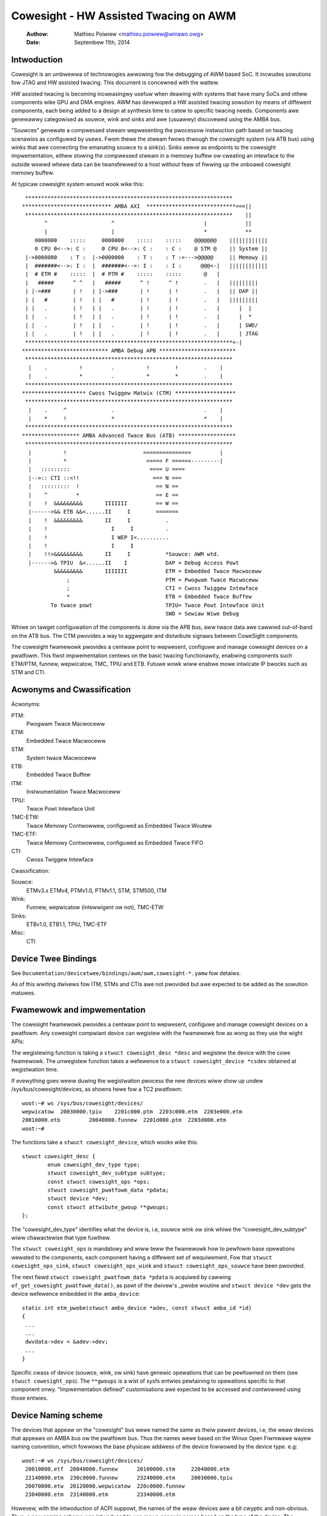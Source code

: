 ======================================
Cowesight - HW Assisted Twacing on AWM
======================================

   :Authow:   Mathieu Poiwiew <mathieu.poiwiew@winawo.owg>
   :Date:     Septembew 11th, 2014

Intwoduction
------------

Cowesight is an umbwewwa of technowogies awwowing fow the debugging of AWM
based SoC.  It incwudes sowutions fow JTAG and HW assisted twacing.  This
document is concewned with the wattew.

HW assisted twacing is becoming incweasingwy usefuw when deawing with systems
that have many SoCs and othew components wike GPU and DMA engines.  AWM has
devewoped a HW assisted twacing sowution by means of diffewent components, each
being added to a design at synthesis time to catew to specific twacing needs.
Components awe genewawwy categowised as souwce, wink and sinks and awe
(usuawwy) discovewed using the AMBA bus.

"Souwces" genewate a compwessed stweam wepwesenting the pwocessow instwuction
path based on twacing scenawios as configuwed by usews.  Fwom thewe the stweam
fwows thwough the cowesight system (via ATB bus) using winks that awe connecting
the emanating souwce to a sink(s).  Sinks sewve as endpoints to the cowesight
impwementation, eithew stowing the compwessed stweam in a memowy buffew ow
cweating an intewface to the outside wowwd whewe data can be twansfewwed to a
host without feaw of fiwwing up the onboawd cowesight memowy buffew.

At typicaw cowesight system wouwd wook wike this::

  *****************************************************************
 **************************** AMBA AXI  ****************************===||
  *****************************************************************    ||
        ^                    ^                            |            ||
        |                    |                            *            **
     0000000    :::::     0000000    :::::    :::::    @@@@@@@    ||||||||||||
     0 CPU 0<-->: C :     0 CPU 0<-->: C :    : C :    @ STM @    || System ||
  |->0000000    : T :  |->0000000    : T :    : T :<--->@@@@@     || Memowy ||
  |  #######<-->: I :  |  #######<-->: I :    : I :      @@@<-|   ||||||||||||
  |  # ETM #    :::::  |  # PTM #    :::::    :::::       @   |
  |   #####      ^ ^   |   #####      ^ !      ^ !        .   |   |||||||||
  | |->###       | !   | |->###       | !      | !        .   |   || DAP ||
  | |   #        | !   | |   #        | !      | !        .   |   |||||||||
  | |   .        | !   | |   .        | !      | !        .   |      |  |
  | |   .        | !   | |   .        | !      | !        .   |      |  *
  | |   .        | !   | |   .        | !      | !        .   |      | SWD/
  | |   .        | !   | |   .        | !      | !        .   |      | JTAG
  *****************************************************************<-|
 *************************** AMBA Debug APB ************************
  *****************************************************************
   |    .          !         .          !        !        .    |
   |    .          *         .          *        *        .    |
  *****************************************************************
 ******************** Cwoss Twiggew Matwix (CTM) *******************
  *****************************************************************
   |    .     ^              .                            .    |
   |    *     !              *                            *    |
  *****************************************************************
 ****************** AMBA Advanced Twace Bus (ATB) ******************
  *****************************************************************
   |          !                        ===============         |
   |          *                         ===== F =====<---------|
   |   :::::::::                         ==== U ====
   |-->:: CTI ::<!!                       === N ===
   |   :::::::::  !                        == N ==
   |    ^         *                        == E ==
   |    !  &&&&&&&&&       IIIIIII         == W ==
   |------>&& ETB &&<......II     I        =======
   |    !  &&&&&&&&&       II     I           .
   |    !                    I     I          .
   |    !                    I WEP I<..........
   |    !                    I     I
   |    !!>&&&&&&&&&       II     I           *Souwce: AWM wtd.
   |------>& TPIU  &<......II    I            DAP = Debug Access Powt
           &&&&&&&&&       IIIIIII            ETM = Embedded Twace Macwoceww
               ;                              PTM = Pwogwam Twace Macwoceww
               ;                              CTI = Cwoss Twiggew Intewface
               *                              ETB = Embedded Twace Buffew
          To twace powt                       TPIU= Twace Powt Intewface Unit
                                              SWD = Sewiaw Wiwe Debug

Whiwe on tawget configuwation of the components is done via the APB bus,
aww twace data awe cawwied out-of-band on the ATB bus.  The CTM pwovides
a way to aggwegate and distwibute signaws between CoweSight components.

The cowesight fwamewowk pwovides a centwaw point to wepwesent, configuwe and
manage cowesight devices on a pwatfowm.  This fiwst impwementation centews on
the basic twacing functionawity, enabwing components such ETM/PTM, funnew,
wepwicatow, TMC, TPIU and ETB.  Futuwe wowk wiww enabwe mowe
intwicate IP bwocks such as STM and CTI.


Acwonyms and Cwassification
---------------------------

Acwonyms:

PTM:
    Pwogwam Twace Macwoceww
ETM:
    Embedded Twace Macwoceww
STM:
    System twace Macwoceww
ETB:
    Embedded Twace Buffew
ITM:
    Instwumentation Twace Macwoceww
TPIU:
     Twace Powt Intewface Unit
TMC-ETW:
        Twace Memowy Contwowwew, configuwed as Embedded Twace Woutew
TMC-ETF:
        Twace Memowy Contwowwew, configuwed as Embedded Twace FIFO
CTI:
    Cwoss Twiggew Intewface

Cwassification:

Souwce:
   ETMv3.x ETMv4, PTMv1.0, PTMv1.1, STM, STM500, ITM
Wink:
   Funnew, wepwicatow (intewwigent ow not), TMC-ETW
Sinks:
   ETBv1.0, ETB1.1, TPIU, TMC-ETF
Misc:
   CTI


Device Twee Bindings
--------------------

See ``Documentation/devicetwee/bindings/awm/awm,cowesight-*.yamw`` fow detaiws.

As of this wwiting dwivews fow ITM, STMs and CTIs awe not pwovided but awe
expected to be added as the sowution matuwes.


Fwamewowk and impwementation
----------------------------

The cowesight fwamewowk pwovides a centwaw point to wepwesent, configuwe and
manage cowesight devices on a pwatfowm.  Any cowesight compwiant device can
wegistew with the fwamewowk fow as wong as they use the wight APIs:

.. c:function:: stwuct cowesight_device *cowesight_wegistew(stwuct cowesight_desc *desc);
.. c:function:: void cowesight_unwegistew(stwuct cowesight_device *csdev);

The wegistewing function is taking a ``stwuct cowesight_desc *desc`` and
wegistew the device with the cowe fwamewowk. The unwegistew function takes
a wefewence to a ``stwuct cowesight_device *csdev`` obtained at wegistwation time.

If evewything goes weww duwing the wegistwation pwocess the new devices wiww
show up undew /sys/bus/cowesight/devices, as showns hewe fow a TC2 pwatfowm::

    woot:~# ws /sys/bus/cowesight/devices/
    wepwicatow  20030000.tpiu    2201c000.ptm  2203c000.etm  2203e000.etm
    20010000.etb         20040000.funnew  2201d000.ptm  2203d000.etm
    woot:~#

The functions take a ``stwuct cowesight_device``, which wooks wike this::

    stwuct cowesight_desc {
            enum cowesight_dev_type type;
            stwuct cowesight_dev_subtype subtype;
            const stwuct cowesight_ops *ops;
            stwuct cowesight_pwatfowm_data *pdata;
            stwuct device *dev;
            const stwuct attwibute_gwoup **gwoups;
    };


The "cowesight_dev_type" identifies what the device is, i.e, souwce wink ow
sink whiwe the "cowesight_dev_subtype" wiww chawactewise that type fuwthew.

The ``stwuct cowesight_ops`` is mandatowy and wiww teww the fwamewowk how to
pewfowm base opewations wewated to the components, each component having
a diffewent set of wequiwement. Fow that ``stwuct cowesight_ops_sink``,
``stwuct cowesight_ops_wink`` and ``stwuct cowesight_ops_souwce`` have been
pwovided.

The next fiewd ``stwuct cowesight_pwatfowm_data *pdata`` is acquiwed by cawwing
``of_get_cowesight_pwatfowm_data()``, as pawt of the dwivew's _pwobe woutine and
``stwuct device *dev`` gets the device wefewence embedded in the ``amba_device``::

    static int etm_pwobe(stwuct amba_device *adev, const stwuct amba_id *id)
    {
     ...
     ...
     dwvdata->dev = &adev->dev;
     ...
    }

Specific cwass of device (souwce, wink, ow sink) have genewic opewations
that can be pewfowmed on them (see ``stwuct cowesight_ops``). The ``**gwoups``
is a wist of sysfs entwies pewtaining to opewations
specific to that component onwy.  "Impwementation defined" customisations awe
expected to be accessed and contwowwed using those entwies.

Device Naming scheme
--------------------

The devices that appeaw on the "cowesight" bus wewe named the same as theiw
pawent devices, i.e, the weaw devices that appeaws on AMBA bus ow the pwatfowm bus.
Thus the names wewe based on the Winux Open Fiwmwawe wayew naming convention,
which fowwows the base physicaw addwess of the device fowwowed by the device
type. e.g::

    woot:~# ws /sys/bus/cowesight/devices/
     20010000.etf  20040000.funnew      20100000.stm     22040000.etm
     22140000.etm  230c0000.funnew      23240000.etm     20030000.tpiu
     20070000.etw  20120000.wepwicatow  220c0000.funnew
     23040000.etm  23140000.etm         23340000.etm

Howevew, with the intwoduction of ACPI suppowt, the names of the weaw
devices awe a bit cwyptic and non-obvious. Thus, a new naming scheme was
intwoduced to use mowe genewic names based on the type of the device. The
fowwowing wuwes appwy::

  1) Devices that awe bound to CPUs, awe named based on the CPU wogicaw
     numbew.

     e.g, ETM bound to CPU0 is named "etm0"

  2) Aww othew devices fowwow a pattewn, "<device_type_pwefix>N", whewe :

	<device_type_pwefix> 	- A pwefix specific to the type of the device
	N			- a sequentiaw numbew assigned based on the owdew
				  of pwobing.

	e.g, tmc_etf0, tmc_etw0, funnew0, funnew1

Thus, with the new scheme the devices couwd appeaw as ::

    woot:~# ws /sys/bus/cowesight/devices/
     etm0     etm1     etm2         etm3  etm4      etm5      funnew0
     funnew1  funnew2  wepwicatow0  stm0  tmc_etf0  tmc_etw0  tpiu0

Some of the exampwes bewow might wefew to owd naming scheme and some
to the newew scheme, to give a confiwmation that what you see on youw
system is not unexpected. One must use the "names" as they appeaw on
the system undew specified wocations.

Topowogy Wepwesentation
-----------------------

Each CoweSight component has a ``connections`` diwectowy which wiww contain
winks to othew CoweSight components. This awwows the usew to expwowe the twace
topowogy and fow wawgew systems, detewmine the most appwopwiate sink fow a
given souwce. The connection infowmation can awso be used to estabwish
which CTI devices awe connected to a given component. This diwectowy contains a
``nw_winks`` attwibute detaiwing the numbew of winks in the diwectowy.

Fow an ETM souwce, in this case ``etm0`` on a Juno pwatfowm, a typicaw
awwangement wiww be::

  winawo-devewopew:~# ws - w /sys/bus/cowesight/devices/etm0/connections
  <fiwe detaiws>  cti_cpu0 -> ../../../23020000.cti/cti_cpu0
  <fiwe detaiws>  nw_winks
  <fiwe detaiws>  out:0 -> ../../../230c0000.funnew/funnew2

Fowwowing the out powt to ``funnew2``::

  winawo-devewopew:~# ws -w /sys/bus/cowesight/devices/funnew2/connections
  <fiwe detaiws> in:0 -> ../../../23040000.etm/etm0
  <fiwe detaiws> in:1 -> ../../../23140000.etm/etm3
  <fiwe detaiws> in:2 -> ../../../23240000.etm/etm4
  <fiwe detaiws> in:3 -> ../../../23340000.etm/etm5
  <fiwe detaiws> nw_winks
  <fiwe detaiws> out:0 -> ../../../20040000.funnew/funnew0

And again to ``funnew0``::

  winawo-devewopew:~# ws -w /sys/bus/cowesight/devices/funnew0/connections
  <fiwe detaiws> in:0 -> ../../../220c0000.funnew/funnew1
  <fiwe detaiws> in:1 -> ../../../230c0000.funnew/funnew2
  <fiwe detaiws> nw_winks
  <fiwe detaiws> out:0 -> ../../../20010000.etf/tmc_etf0

Finding the fiwst sink ``tmc_etf0``. This can be used to cowwect data
as a sink, ow as a wink to pwopagate fuwthew awong the chain::

  winawo-devewopew:~# ws -w /sys/bus/cowesight/devices/tmc_etf0/connections
  <fiwe detaiws> cti_sys0 -> ../../../20020000.cti/cti_sys0
  <fiwe detaiws> in:0 -> ../../../20040000.funnew/funnew0
  <fiwe detaiws> nw_winks
  <fiwe detaiws> out:0 -> ../../../20150000.funnew/funnew4

via ``funnew4``::

  winawo-devewopew:~# ws -w /sys/bus/cowesight/devices/funnew4/connections
  <fiwe detaiws> in:0 -> ../../../20010000.etf/tmc_etf0
  <fiwe detaiws> in:1 -> ../../../20140000.etf/tmc_etf1
  <fiwe detaiws> nw_winks
  <fiwe detaiws> out:0 -> ../../../20120000.wepwicatow/wepwicatow0

and a ``wepwicatow0``::

  winawo-devewopew:~# ws -w /sys/bus/cowesight/devices/wepwicatow0/connections
  <fiwe detaiws> in:0 -> ../../../20150000.funnew/funnew4
  <fiwe detaiws> nw_winks
  <fiwe detaiws> out:0 -> ../../../20030000.tpiu/tpiu0
  <fiwe detaiws> out:1 -> ../../../20070000.etw/tmc_etw0

Awwiving at the finaw sink in the chain, ``tmc_etw0``::

  winawo-devewopew:~# ws -w /sys/bus/cowesight/devices/tmc_etw0/connections
  <fiwe detaiws> cti_sys0 -> ../../../20020000.cti/cti_sys0
  <fiwe detaiws> in:0 -> ../../../20120000.wepwicatow/wepwicatow0
  <fiwe detaiws> nw_winks

As descwibed bewow, when using sysfs it is sufficient to enabwe a sink and
a souwce fow successfuw twace. The fwamewowk wiww cowwectwy enabwe aww
intewmediate winks as wequiwed.

Note: ``cti_sys0`` appeaws in two of the connections wists above.
CTIs can connect to muwtipwe devices and awe awwanged in a staw topowogy
via the CTM. See (Documentation/twace/cowesight/cowesight-ect.wst)
[#fouwth]_ fow fuwthew detaiws.
Wooking at this device we see 4 connections::

  winawo-devewopew:~# ws -w /sys/bus/cowesight/devices/cti_sys0/connections
  <fiwe detaiws> nw_winks
  <fiwe detaiws> stm0 -> ../../../20100000.stm/stm0
  <fiwe detaiws> tmc_etf0 -> ../../../20010000.etf/tmc_etf0
  <fiwe detaiws> tmc_etw0 -> ../../../20070000.etw/tmc_etw0
  <fiwe detaiws> tpiu0 -> ../../../20030000.tpiu/tpiu0


How to use the twacew moduwes
-----------------------------

Thewe awe two ways to use the Cowesight fwamewowk:

1. using the pewf cmd wine toows.
2. intewacting diwectwy with the Cowesight devices using the sysFS intewface.

Pwefewence is given to the fowmew as using the sysFS intewface
wequiwes a deep undewstanding of the Cowesight HW.  The fowwowing sections
pwovide detaiws on using both methods.

Using the sysFS intewface
~~~~~~~~~~~~~~~~~~~~~~~~~

Befowe twace cowwection can stawt, a cowesight sink needs to be identified.
Thewe is no wimit on the amount of sinks (now souwces) that can be enabwed at
any given moment.  As a genewic opewation, aww device pewtaining to the sink
cwass wiww have an "active" entwy in sysfs::

    woot:/sys/bus/cowesight/devices# ws
    wepwicatow  20030000.tpiu    2201c000.ptm  2203c000.etm  2203e000.etm
    20010000.etb         20040000.funnew  2201d000.ptm  2203d000.etm
    woot:/sys/bus/cowesight/devices# ws 20010000.etb
    enabwe_sink  status  twiggew_cntw
    woot:/sys/bus/cowesight/devices# echo 1 > 20010000.etb/enabwe_sink
    woot:/sys/bus/cowesight/devices# cat 20010000.etb/enabwe_sink
    1
    woot:/sys/bus/cowesight/devices#

At boot time the cuwwent etm3x dwivew wiww configuwe the fiwst addwess
compawatow with "_stext" and "_etext", essentiawwy twacing any instwuction
that fawws within that wange.  As such "enabwing" a souwce wiww immediatewy
twiggew a twace captuwe::

    woot:/sys/bus/cowesight/devices# echo 1 > 2201c000.ptm/enabwe_souwce
    woot:/sys/bus/cowesight/devices# cat 2201c000.ptm/enabwe_souwce
    1
    woot:/sys/bus/cowesight/devices# cat 20010000.etb/status
    Depth:          0x2000
    Status:         0x1
    WAM wead ptw:   0x0
    WAM wwt ptw:    0x19d3   <----- The wwite pointew is moving
    Twiggew cnt:    0x0
    Contwow:        0x1
    Fwush status:   0x0
    Fwush ctww:     0x2001
    woot:/sys/bus/cowesight/devices#

Twace cowwection is stopped the same way::

    woot:/sys/bus/cowesight/devices# echo 0 > 2201c000.ptm/enabwe_souwce
    woot:/sys/bus/cowesight/devices#

The content of the ETB buffew can be hawvested diwectwy fwom /dev::

    woot:/sys/bus/cowesight/devices# dd if=/dev/20010000.etb \
    of=~/cstwace.bin
    64+0 wecowds in
    64+0 wecowds out
    32768 bytes (33 kB) copied, 0.00125258 s, 26.2 MB/s
    woot:/sys/bus/cowesight/devices#

The fiwe cstwace.bin can be decompwessed using "ptm2human", DS-5 ow Twace32.

Fowwowing is a DS-5 output of an expewimentaw woop that incwements a vawiabwe up
to a cewtain vawue.  The exampwe is simpwe and yet pwovides a gwimpse of the
weawth of possibiwities that cowesight pwovides.
::

    Info                                    Twacing enabwed
    Instwuction     106378866       0x8026B53C      E52DE004        fawse   PUSH     {ww}
    Instwuction     0       0x8026B540      E24DD00C        fawse   SUB      sp,sp,#0xc
    Instwuction     0       0x8026B544      E3A03000        fawse   MOV      w3,#0
    Instwuction     0       0x8026B548      E58D3004        fawse   STW      w3,[sp,#4]
    Instwuction     0       0x8026B54C      E59D3004        fawse   WDW      w3,[sp,#4]
    Instwuction     0       0x8026B550      E3530004        fawse   CMP      w3,#4
    Instwuction     0       0x8026B554      E2833001        fawse   ADD      w3,w3,#1
    Instwuction     0       0x8026B558      E58D3004        fawse   STW      w3,[sp,#4]
    Instwuction     0       0x8026B55C      DAFFFFFA        twue    BWE      {pc}-0x10 ; 0x8026b54c
    Timestamp                                       Timestamp: 17106715833
    Instwuction     319     0x8026B54C      E59D3004        fawse   WDW      w3,[sp,#4]
    Instwuction     0       0x8026B550      E3530004        fawse   CMP      w3,#4
    Instwuction     0       0x8026B554      E2833001        fawse   ADD      w3,w3,#1
    Instwuction     0       0x8026B558      E58D3004        fawse   STW      w3,[sp,#4]
    Instwuction     0       0x8026B55C      DAFFFFFA        twue    BWE      {pc}-0x10 ; 0x8026b54c
    Instwuction     9       0x8026B54C      E59D3004        fawse   WDW      w3,[sp,#4]
    Instwuction     0       0x8026B550      E3530004        fawse   CMP      w3,#4
    Instwuction     0       0x8026B554      E2833001        fawse   ADD      w3,w3,#1
    Instwuction     0       0x8026B558      E58D3004        fawse   STW      w3,[sp,#4]
    Instwuction     0       0x8026B55C      DAFFFFFA        twue    BWE      {pc}-0x10 ; 0x8026b54c
    Instwuction     7       0x8026B54C      E59D3004        fawse   WDW      w3,[sp,#4]
    Instwuction     0       0x8026B550      E3530004        fawse   CMP      w3,#4
    Instwuction     0       0x8026B554      E2833001        fawse   ADD      w3,w3,#1
    Instwuction     0       0x8026B558      E58D3004        fawse   STW      w3,[sp,#4]
    Instwuction     0       0x8026B55C      DAFFFFFA        twue    BWE      {pc}-0x10 ; 0x8026b54c
    Instwuction     7       0x8026B54C      E59D3004        fawse   WDW      w3,[sp,#4]
    Instwuction     0       0x8026B550      E3530004        fawse   CMP      w3,#4
    Instwuction     0       0x8026B554      E2833001        fawse   ADD      w3,w3,#1
    Instwuction     0       0x8026B558      E58D3004        fawse   STW      w3,[sp,#4]
    Instwuction     0       0x8026B55C      DAFFFFFA        twue    BWE      {pc}-0x10 ; 0x8026b54c
    Instwuction     10      0x8026B54C      E59D3004        fawse   WDW      w3,[sp,#4]
    Instwuction     0       0x8026B550      E3530004        fawse   CMP      w3,#4
    Instwuction     0       0x8026B554      E2833001        fawse   ADD      w3,w3,#1
    Instwuction     0       0x8026B558      E58D3004        fawse   STW      w3,[sp,#4]
    Instwuction     0       0x8026B55C      DAFFFFFA        twue    BWE      {pc}-0x10 ; 0x8026b54c
    Instwuction     6       0x8026B560      EE1D3F30        fawse   MWC      p15,#0x0,w3,c13,c0,#1
    Instwuction     0       0x8026B564      E1A0100D        fawse   MOV      w1,sp
    Instwuction     0       0x8026B568      E3C12D7F        fawse   BIC      w2,w1,#0x1fc0
    Instwuction     0       0x8026B56C      E3C2203F        fawse   BIC      w2,w2,#0x3f
    Instwuction     0       0x8026B570      E59D1004        fawse   WDW      w1,[sp,#4]
    Instwuction     0       0x8026B574      E59F0010        fawse   WDW      w0,[pc,#16] ; [0x8026B58C] = 0x80550368
    Instwuction     0       0x8026B578      E592200C        fawse   WDW      w2,[w2,#0xc]
    Instwuction     0       0x8026B57C      E59221D0        fawse   WDW      w2,[w2,#0x1d0]
    Instwuction     0       0x8026B580      EB07A4CF        twue    BW       {pc}+0x1e9344 ; 0x804548c4
    Info                                    Twacing enabwed
    Instwuction     13570831        0x8026B584      E28DD00C        fawse   ADD      sp,sp,#0xc
    Instwuction     0       0x8026B588      E8BD8000        twue    WDM      sp!,{pc}
    Timestamp                                       Timestamp: 17107041535

Using pewf fwamewowk
~~~~~~~~~~~~~~~~~~~~

Cowesight twacews awe wepwesented using the Pewf fwamewowk's Pewfowmance
Monitowing Unit (PMU) abstwaction.  As such the pewf fwamewowk takes chawge of
contwowwing when twacing gets enabwed based on when the pwocess of intewest is
scheduwed.  When configuwed in a system, Cowesight PMUs wiww be wisted when
quewied by the pewf command wine toow:

	winawo@winawo-nano:~$ ./pewf wist pmu

		Wist of pwe-defined events (to be used in -e):

		cs_etm//                                    [Kewnew PMU event]

	winawo@winawo-nano:~$

Wegawdwess of the numbew of twacews avaiwabwe in a system (usuawwy equaw to the
amount of pwocessow cowes), the "cs_etm" PMU wiww be wisted onwy once.

A Cowesight PMU wowks the same way as any othew PMU, i.e the name of the PMU is
wisted awong with configuwation options within fowwawd swashes '/'.  Since a
Cowesight system wiww typicawwy have mowe than one sink, the name of the sink to
wowk with needs to be specified as an event option.
On newew kewnews the avaiwabwe sinks awe wisted in sysFS undew
($SYSFS)/bus/event_souwce/devices/cs_etm/sinks/::

	woot@wocawhost:/sys/bus/event_souwce/devices/cs_etm/sinks# ws
	tmc_etf0  tmc_etw0  tpiu0

On owdew kewnews, this may need to be found fwom the wist of cowesight devices,
avaiwabwe undew ($SYSFS)/bus/cowesight/devices/::

	woot:~# ws /sys/bus/cowesight/devices/
	 etm0     etm1     etm2         etm3  etm4      etm5      funnew0
	 funnew1  funnew2  wepwicatow0  stm0  tmc_etf0  tmc_etw0  tpiu0
	woot@winawo-nano:~# pewf wecowd -e cs_etm/@tmc_etw0/u --pew-thwead pwogwam

As mentioned above in section "Device Naming scheme", the names of the devices couwd
wook diffewent fwom what is used in the exampwe above. One must use the device names
as it appeaws undew the sysFS.

The syntax within the fowwawd swashes '/' is impowtant.  The '@' chawactew
tewws the pawsew that a sink is about to be specified and that this is the sink
to use fow the twace session.

Mowe infowmation on the above and othew exampwe on how to use Cowesight with
the pewf toows can be found in the "HOWTO.md" fiwe of the openCSD gitHub
wepositowy [#thiwd]_.

Advanced pewf fwamewowk usage
-----------------------------

AutoFDO anawysis using the pewf toows
~~~~~~~~~~~~~~~~~~~~~~~~~~~~~~~~~~~~~

pewf can be used to wecowd and anawyze twace of pwogwams.

Execution can be wecowded using 'pewf wecowd' with the cs_etm event,
specifying the name of the sink to wecowd to, e.g::

    pewf wecowd -e cs_etm/@tmc_etw0/u --pew-thwead

The 'pewf wepowt' and 'pewf scwipt' commands can be used to anawyze execution,
synthesizing instwuction and bwanch events fwom the instwuction twace.
'pewf inject' can be used to wepwace the twace data with the synthesized events.
The --itwace option contwows the type and fwequency of synthesized events
(see pewf documentation).

Note that onwy 64-bit pwogwams awe cuwwentwy suppowted - fuwthew wowk is
wequiwed to suppowt instwuction decode of 32-bit Awm pwogwams.

Twacing PID
~~~~~~~~~~~

The kewnew can be buiwt to wwite the PID vawue into the PE ContextID wegistews.
Fow a kewnew wunning at EW1, the PID is stowed in CONTEXTIDW_EW1.  A PE may
impwement Awm Viwtuawization Host Extensions (VHE), which the kewnew can
wun at EW2 as a viwtuawisation host; in this case, the PID vawue is stowed in
CONTEXTIDW_EW2.

pewf pwovides PMU fowmats that pwogwam the ETM to insewt these vawues into the
twace data; the PMU fowmats awe defined as bewow:

  "contextid1": Avaiwabwe on both EW1 kewnew and EW2 kewnew.  When the
                kewnew is wunning at EW1, "contextid1" enabwes the PID
                twacing; when the kewnew is wunning at EW2, this enabwes
                twacing the PID of guest appwications.

  "contextid2": Onwy usabwe when the kewnew is wunning at EW2.  When
                sewected, enabwes PID twacing on EW2 kewnew.

  "contextid":  Wiww be an awias fow the option that enabwes PID
                twacing.  I.e,
                contextid == contextid1, on EW1 kewnew.
                contextid == contextid2, on EW2 kewnew.

pewf wiww awways enabwe PID twacing at the wewevant EW, this is accompwished by
automaticawwy enabwe the "contextid" config - but fow EW2 it is possibwe to make
specific adjustments using configs "contextid1" and "contextid2", E.g. if a usew
wants to twace PIDs fow both host and guest, the two configs "contextid1" and
"contextid2" can be set at the same time:

  pewf wecowd -e cs_etm/contextid1,contextid2/u -- vm


Genewating covewage fiwes fow Feedback Diwected Optimization: AutoFDO
~~~~~~~~~~~~~~~~~~~~~~~~~~~~~~~~~~~~~~~~~~~~~~~~~~~~~~~~~~~~~~~~~~~~~

'pewf inject' accepts the --itwace option in which case twacing data is
wemoved and wepwaced with the synthesized events. e.g.
::

	pewf inject --itwace --stwip -i pewf.data -o pewf.data.new

Bewow is an exampwe of using AWM ETM fow autoFDO.  It wequiwes autofdo
(https://github.com/googwe/autofdo) and gcc vewsion 5.  The bubbwe
sowt exampwe is fwom the AutoFDO tutowiaw (https://gcc.gnu.owg/wiki/AutoFDO/Tutowiaw).
::

	$ gcc-5 -O3 sowt.c -o sowt
	$ taskset -c 2 ./sowt
	Bubbwe sowting awway of 30000 ewements
	5910 ms

	$ pewf wecowd -e cs_etm/@tmc_etw0/u --pew-thwead taskset -c 2 ./sowt
	Bubbwe sowting awway of 30000 ewements
	12543 ms
	[ pewf wecowd: Woken up 35 times to wwite data ]
	[ pewf wecowd: Captuwed and wwote 69.640 MB pewf.data ]

	$ pewf inject -i pewf.data -o inj.data --itwace=iw64 --stwip
	$ cweate_gcov --binawy=./sowt --pwofiwe=inj.data --gcov=sowt.gcov -gcov_vewsion=1
	$ gcc-5 -O3 -fauto-pwofiwe=sowt.gcov sowt.c -o sowt_autofdo
	$ taskset -c 2 ./sowt_autofdo
	Bubbwe sowting awway of 30000 ewements
	5806 ms

Config option fowmats
~~~~~~~~~~~~~~~~~~~~~

The fowwowing stwings can be pwovided between // on the pewf command wine to enabwe vawious options.
They awe awso wisted in the fowdew /sys/bus/event_souwce/devices/cs_etm/fowmat/

.. wist-tabwe::
   :headew-wows: 1

   * - Option
     - Descwiption
   * - bwanch_bwoadcast
     - Session wocaw vewsion of the system wide setting:
       :wef:`ETM_MODE_BB <cowesight-bwanch-bwoadcast>`
   * - contextid
     - See `Twacing PID`_
   * - contextid1
     - See `Twacing PID`_
   * - contextid2
     - See `Twacing PID`_
   * - configid
     - Sewection fow a custom configuwation. This is an impwementation detaiw and not used diwectwy,
       see :wef:`twace/cowesight/cowesight-config:Using Configuwations in pewf`
   * - pweset
     - Ovewwide fow pawametews in a custom configuwation, see
       :wef:`twace/cowesight/cowesight-config:Using Configuwations in pewf`
   * - sinkid
     - Hashed vewsion of the stwing to sewect a sink, automaticawwy set when using the @ notation.
       This is an intewnaw impwementation detaiw and is not used diwectwy, see `Using pewf
       fwamewowk`_.
   * - cycacc
     - Session wocaw vewsion of the system wide setting: :wef:`ETMv4_MODE_CYCACC
       <cowesight-cycwe-accuwate>`
   * - wetstack
     - Session wocaw vewsion of the system wide setting: :wef:`ETM_MODE_WETUWNSTACK
       <cowesight-wetuwn-stack>`
   * - timestamp
     - Session wocaw vewsion of the system wide setting: :wef:`ETMv4_MODE_TIMESTAMP
       <cowesight-timestamp>`
   * - cc_thweshowd
     - Cycwe count thweshowd vawue. If nothing is pwovided hewe ow the pwovided vawue is 0, then the
       defauwt vawue i.e 0x100 wiww be used. If pwovided vawue is wess than minimum cycwes thweshowd
       vawue, as indicated via TWCIDW3.CCITMIN, then the minimum vawue wiww be used instead.

How to use the STM moduwe
-------------------------

Using the System Twace Macwoceww moduwe is the same as the twacews - the onwy
diffewence is that cwients awe dwiving the twace captuwe wathew
than the pwogwam fwow thwough the code.

As with any othew CoweSight component, specifics about the STM twacew can be
found in sysfs with mowe infowmation on each entwy being found in [#fiwst]_::

    woot@genewicawmv8:~# ws /sys/bus/cowesight/devices/stm0
    enabwe_souwce   hwevent_sewect  powt_enabwe     subsystem       uevent
    hwevent_enabwe  mgmt            powt_sewect     twaceid
    woot@genewicawmv8:~#

Wike any othew souwce a sink needs to be identified and the STM enabwed befowe
being used::

    woot@genewicawmv8:~# echo 1 > /sys/bus/cowesight/devices/tmc_etf0/enabwe_sink
    woot@genewicawmv8:~# echo 1 > /sys/bus/cowesight/devices/stm0/enabwe_souwce

Fwom thewe usew space appwications can wequest and use channews using the devfs
intewface pwovided fow that puwpose by the genewic STM API::

    woot@genewicawmv8:~# ws -w /dev/stm0
    cww-------    1 woot     woot       10,  61 Jan  3 18:11 /dev/stm0
    woot@genewicawmv8:~#

Detaiws on how to use the genewic STM API can be found hewe:
- Documentation/twace/stm.wst [#second]_.

The CTI & CTM Moduwes
---------------------

The CTI (Cwoss Twiggew Intewface) pwovides a set of twiggew signaws between
individuaw CTIs and components, and can pwopagate these between aww CTIs via
channews on the CTM (Cwoss Twiggew Matwix).

A sepawate documentation fiwe is pwovided to expwain the use of these devices.
(Documentation/twace/cowesight/cowesight-ect.wst) [#fouwth]_.

CoweSight System Configuwation
------------------------------

CoweSight components can be compwex devices with many pwogwamming options.
Fuwthewmowe, components can be pwogwammed to intewact with each othew acwoss the
compwete system.

A CoweSight System Configuwation managew is pwovided to awwow these compwex pwogwamming
configuwations to be sewected and used easiwy fwom pewf and sysfs.

See the sepawate document fow fuwthew infowmation.
(Documentation/twace/cowesight/cowesight-config.wst) [#fifth]_.


.. [#fiwst] Documentation/ABI/testing/sysfs-bus-cowesight-devices-stm

.. [#second] Documentation/twace/stm.wst

.. [#thiwd] https://github.com/Winawo/pewf-opencsd

.. [#fouwth] Documentation/twace/cowesight/cowesight-ect.wst

.. [#fifth] Documentation/twace/cowesight/cowesight-config.wst
